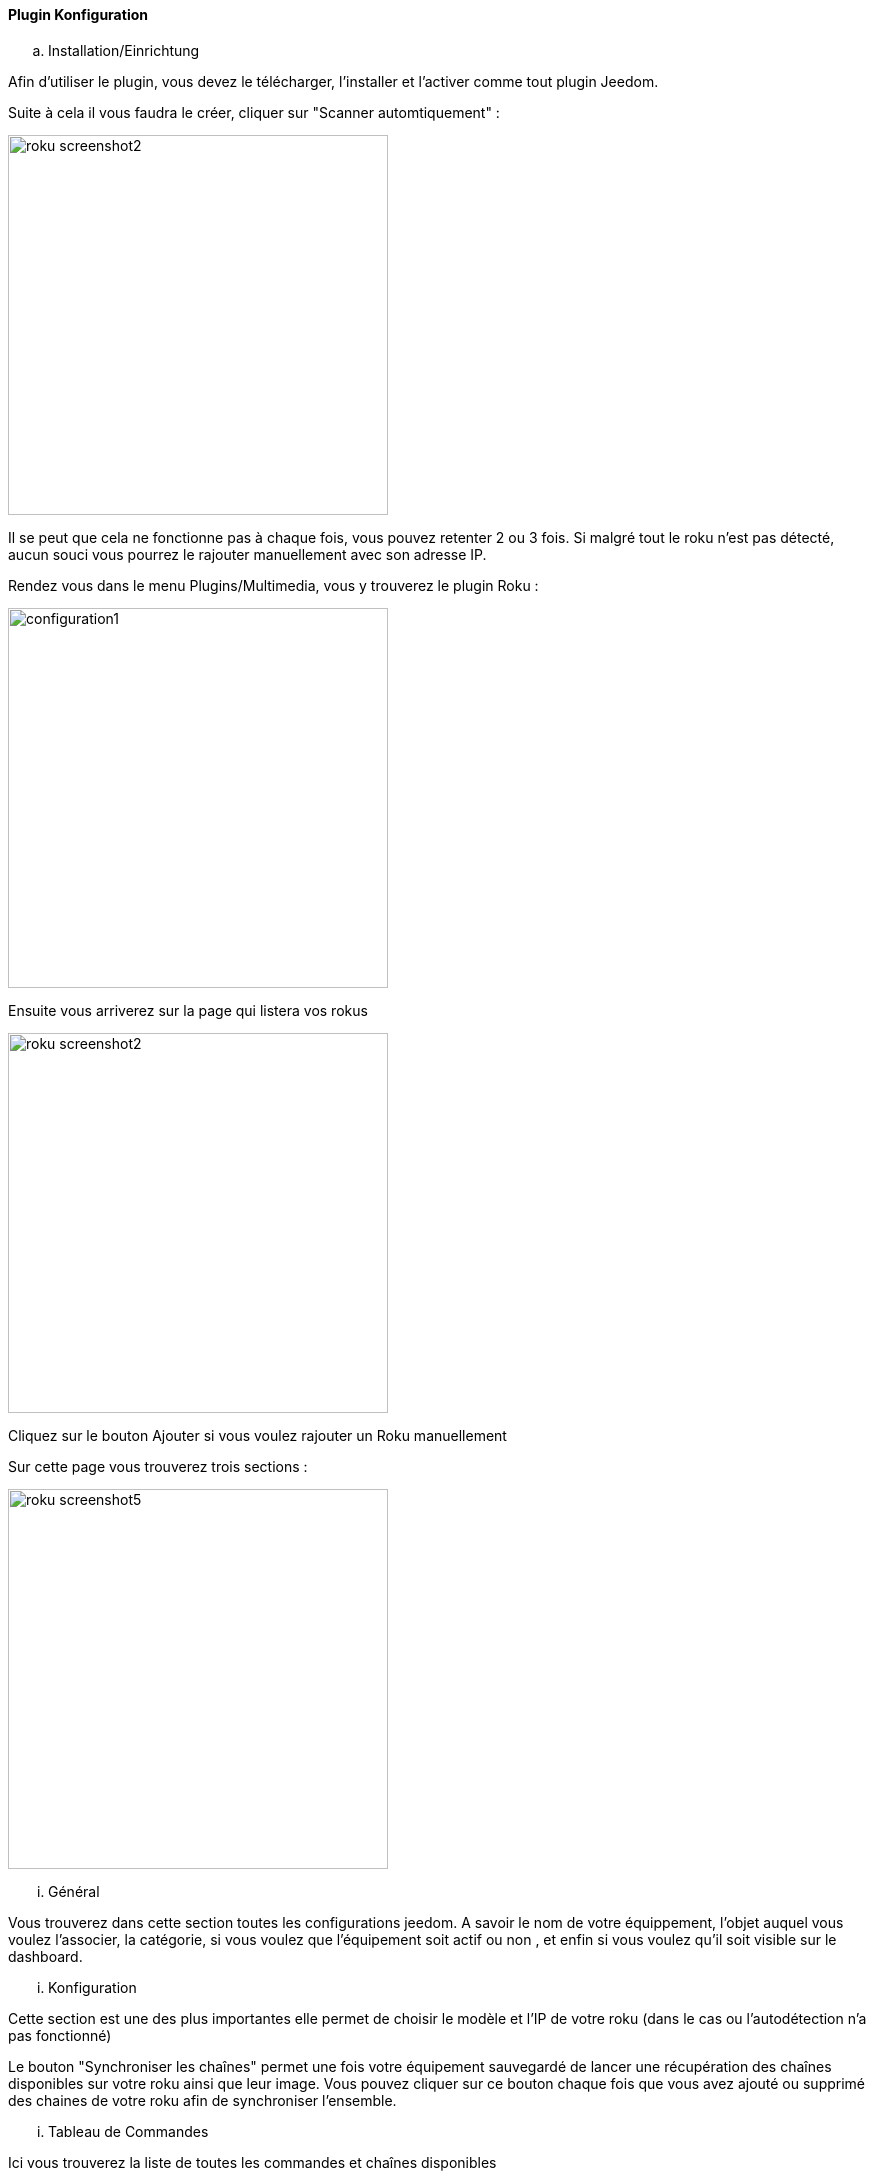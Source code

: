 ==== Plugin Konfiguration

.. Installation/Einrichtung

Afin d'utiliser le plugin, vous devez le télécharger, l'installer et l'activer comme tout plugin Jeedom.

Suite à cela il vous faudra le créer, cliquer sur "Scanner automtiquement" :

image:../images/roku_screenshot2.png[width=380]

Il se peut que cela ne fonctionne pas à chaque fois, vous pouvez retenter 2 ou 3 fois. Si malgré tout le roku n'est pas détecté, aucun souci vous pourrez le rajouter manuellement avec son adresse IP.

Rendez vous dans le menu Plugins/Multimedia, vous y trouverez le plugin Roku :

image:../images/configuration1.png[width=380]

Ensuite vous arriverez sur la page qui listera vos rokus

image:../images/roku_screenshot2.png[width=380]

Cliquez sur le bouton Ajouter si vous voulez rajouter un Roku manuellement

Sur cette page vous trouverez trois sections :

image:../images/roku_screenshot5.png[width=380]

... Général

Vous trouverez dans cette section toutes les configurations jeedom. A savoir
le nom de votre équippement, l'objet auquel vous voulez l'associer, la catégorie,
si vous voulez que l'équipement soit actif ou non , et enfin si vous voulez qu'il soit visible sur le dashboard.

... Konfiguration

Cette section est une des plus importantes elle permet de choisir le modèle et l'IP de votre roku (dans le cas ou l'autodétection n'a pas fonctionné)

Le bouton "Synchroniser les chaînes" permet une fois votre équipement sauvegardé de lancer une récupération des chaînes disponibles sur votre roku ainsi que leur image.
Vous pouvez cliquer sur ce bouton chaque fois que vous avez ajouté ou supprimé des chaines de votre roku afin de synchroniser l'ensemble.

... Tableau de Commandes

Ici vous trouverez la liste de toutes les commandes et chaînes disponibles 

Toutes ces commandes sont disponibles via scénarios et via le dashboard


==== Le widget :

image:../images/roku_screenshot1.png[width=380]
image:../images/roku_screenshot3.png[width=380]
image:../images/roku_screenshot4.png[width=380]

Le widget se décompose en trois parties :

* Une partie centrale qui est en fait la télécommande de votre Roku
* Une partie Chaînes qui permet d'avoir les icones de toutes les chaînes (scrollable) et ainsi avoir un accès direct à vos chaînes
* Une partie recherche permettant selon les pages sur lesquelles vous êtes (quelques rares pages) d'avoir un accès direct à la recherche et même de taper votre recherche avec le clavier

Vous pouvez avec les 3 boutons du bas choisir la page à afficher. La page se chargeant à chaque fois au moment où vous vous rendez sur le dashboard étant bien entendu celle de la télécommande.

